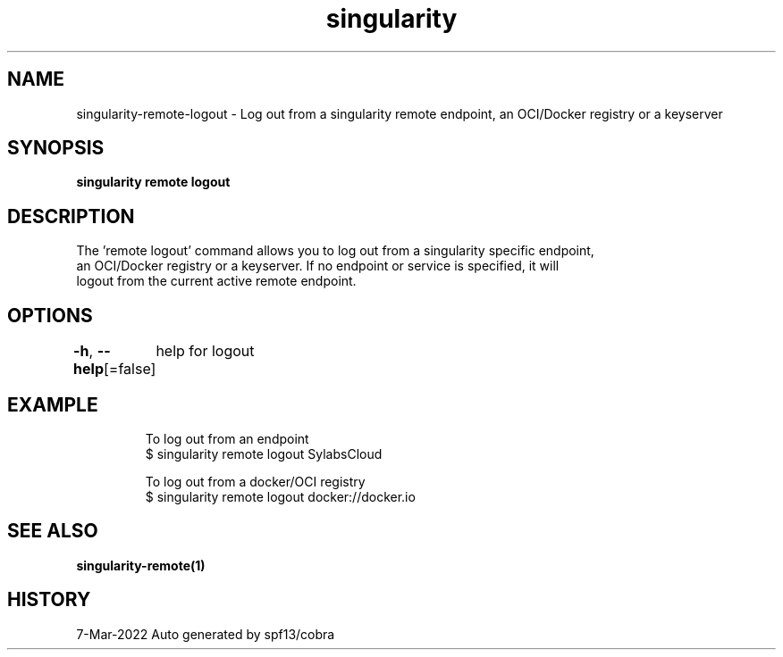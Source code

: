 .nh
.TH "singularity" "1" "Mar 2022" "Auto generated by spf13/cobra" ""

.SH NAME
.PP
singularity-remote-logout - Log out from a singularity remote endpoint, an OCI/Docker registry or a keyserver


.SH SYNOPSIS
.PP
\fBsingularity remote logout \fP


.SH DESCRIPTION
.PP
The 'remote logout' command allows you to log out from a singularity specific endpoint,
  an OCI/Docker registry or a keyserver. If no endpoint or service is specified, it will
  logout from the current active remote endpoint.


.SH OPTIONS
.PP
\fB-h\fP, \fB--help\fP[=false]
	help for logout


.SH EXAMPLE
.PP
.RS

.nf

  To log out from an endpoint
  $ singularity remote logout SylabsCloud

  To log out from a docker/OCI registry
  $ singularity remote logout docker://docker.io

.fi
.RE


.SH SEE ALSO
.PP
\fBsingularity-remote(1)\fP


.SH HISTORY
.PP
7-Mar-2022 Auto generated by spf13/cobra
